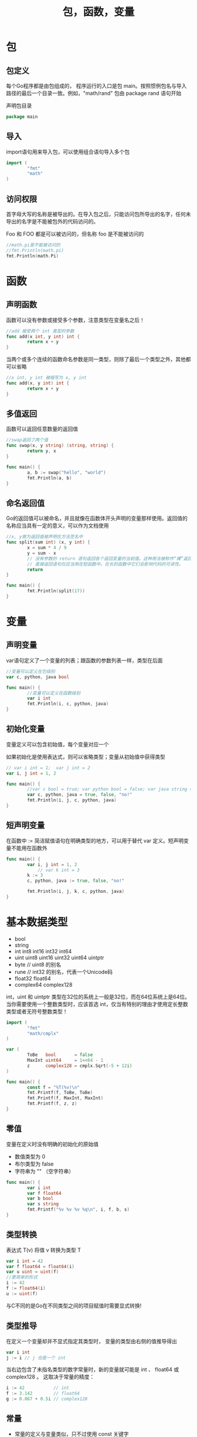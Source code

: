#+TITLE: 包，函数，变量
#+HTML_HEAD: <link rel="stylesheet" type="text/css" href="css/main.css" />
#+HTML_LINK_UP: go.html   
#+HTML_LINK_HOME: go.html
#+OPTIONS: num:nil timestamp:nil
* 包
** 包定义
   每个Go程序都是由包组成的， 程序运行的入口是包 main。按照惯例包名与导入路径的最后一个目录一致。例如，"math/rand" 包由 package rand 语句开始
   
   声明包目录
   #+BEGIN_SRC go  
package main
   #+END_SRC
** 导入
   import语句用来导入包，可以使用组合语句导入多个包
   #+BEGIN_SRC go
  import (
          "fmt"
          "math"
  )
   #+END_SRC
** 访问权限
   首字母大写的名称是被导出的。在导入包之后，只能访问包所导出的名字，任何未导出的名字是不能被包外的代码访问的。
   
   Foo 和 FOO 都是可以被访问的，但名称 foo 是不能被访问的
   #+BEGIN_SRC go
  //math.pi是不能被访问的
  //fmt.Println(math.pi)
  fmt.Println(math.Pi)
   #+END_SRC
* 函数
** 声明函数
   函数可以没有参数或接受多个参数，注意类型在变量名之后！
   #+BEGIN_SRC go
  //add 接受两个 int 类型的参数
  func add(x int, y int) int {
          return x + y
  }
   #+END_SRC
   当两个或多个连续的函数命名参数是同一类型，则除了最后一个类型之外，其他都可以省略
   #+BEGIN_SRC go
  //x int, y int 被缩写为 x, y int
  func add(x, y int) int {
          return x + y
  }
   #+END_SRC
   
** 多值返回
   函数可以返回任意数量的返回值
   #+BEGIN_SRC go
  //swap返回了两个值
  func swap(x, y string) (string, string) {
          return y, x
  }

  func main() {
          a, b := swap("hello", "world")
          fmt.Println(a, b)
  }
   #+END_SRC
   
** 命名返回值
   Go的返回值可以被命名，并且就像在函数体开头声明的变量那样使用。返回值的名称应当具有一定的意义，可以作为文档使用 
   #+BEGIN_SRC go
  //x, y做为返回值被声明在方法签名中
  func split(sum int) (x, y int) {
          x = sum * 4 / 9
          y = sum - x
          // 没有参数的 return 语句返回各个返回变量的当前值。这种用法被称作“裸”返回。
          // 直接返回语句仅应当用在短函数中。在长的函数中它们会影响代码的可读性。 
          return
  }

  func main() {
          fmt.Println(split(17))
  }
   #+END_SRC
* 变量
** 声明变量
   var语句定义了一个变量的列表；跟函数的参数列表一样，类型在后面
   #+BEGIN_SRC go
  //变量可以定义在包级别
  var c, python, java bool

  func main() {
          //变量可以定义在函数级别
          var i int
          fmt.Println(i, c, python, java)
  }
   #+END_SRC
** 初始化变量
   变量定义可以包含初始值，每个变量对应一个
   
   如果初始化是使用表达式，则可以省略类型；变量从初始值中获得类型
   #+BEGIN_SRC go
  // var i int = 1;  var j int = 2
  var i, j int = 1, 2

  func main() {
          //var c bool = true; var python bool = false; var java string = "no!" 
          var c, python, java = true, false, "no!"
          fmt.Println(i, j, c, python, java)
  }
   #+END_SRC
** 短声明变量
   在函数中 := 简洁赋值语句在明确类型的地方，可以用于替代 var 定义。短声明变量不能用在函数外
   #+BEGIN_SRC go
  func main() {
          var i, j int = 1, 2
              // var k int = 3
          k := 3 
          c, python, java := true, false, "no!"

          fmt.Println(i, j, k, c, python, java)
  }
   #+END_SRC
* 基本数据类型
+ bool
+ string
+ int  int8  int16  int32  int64
+ uint uint8 uint16 uint32 uint64 uintptr
+ byte // uint8 的别名
+ rune // int32 的别名，代表一个Unicode码
+ float32 float64
+ complex64 complex128
  
int，uint 和 uintptr 类型在32位的系统上一般是32位，而在64位系统上是64位。当你需要使用一个整数类型时，应该首选 int，仅当有特别的理由才使用定长整数类型或者无符号整数类型！

#+BEGIN_SRC go
  import (
          "fmt"
          "math/cmplx"
  )

  var (
          ToBe   bool       = false
          MaxInt uint64     = 1<<64 - 1
          z      complex128 = cmplx.Sqrt(-5 + 12i)
  )

  func main() {
          const f = "%T(%v)\n"
          fmt.Printf(f, ToBe, ToBe)
          fmt.Printf(f, MaxInt, MaxInt)
          fmt.Printf(f, z, z)
  }
#+END_SRC
** 零值
   变量在定义时没有明确的初始化的原始值
+ 数值类型为 0
+ 布尔类型为 false
+ 字符串为 "" （空字符串）
  
#+BEGIN_SRC go
  func main() {
          var i int
          var f float64
          var b bool
          var s string
          fmt.Printf("%v %v %v %q\n", i, f, b, s)
  }
#+END_SRC
** 类型转换
   表达式 T(v) 将值 v 转换为类型 T 
   #+BEGIN_SRC go
  var i int = 42
  var f float64 = float64(i)
  var u uint = uint(f)
  //更简单的形式
  i := 42
  f := float64(i)
  u := uint(f)
   #+END_SRC
   与C不同的是Go在不同类型之间的项目赋值时需要显式转换!
** 类型推导
   在定义一个变量却并不显式指定其类型时， 变量的类型由右侧的值推导得出
   #+BEGIN_SRC go
  var i int
  j := i // j 也是一个 int
   #+END_SRC
   当右边包含了未指名类型的数字常量时，新的变量就可能是 int 、 float64 或 complex128 。 这取决于常量的精度：
   #+BEGIN_SRC go
  i := 42           // int
  f := 3.142        // float64
  g := 0.867 + 0.5i // complex128
   #+END_SRC
** 常量
+ 常量的定义与变量类似，只不过使用 const 关键字
+ 常量可以是字符、字符串、布尔或数字类型的值
+ 常量不能使用 := 语法定义
  #+BEGIN_SRC go
    const Pi = 3.14

    func main() {
            const World = "世界"
            fmt.Println("Hello", World)
            fmt.Println("Happy", Pi, "Day")

            const Truth = true
            fmt.Println("Go rules?", Truth)
    }
  #+END_SRC
*** 数值常量
    数值常量是高精度的值，一个未指定类型的常量由上下文来决定其类型
    #+BEGIN_SRC go
      const (
              Big   = 1 << 100 // 2的100次方 
              Small = Big >> 99 // 2 
      )

      func needInt(x int) int { 
              return x*10 + 1 
      }
      func needFloat(x float64) float64 {
              return x * 0.1
      }

      func main() {
              fmt.Println(needInt(Small))
              fmt.Println(needFloat(Small))
              fmt.Println(needFloat(Big))
              // constant 1267650600228229401496703205376 overflows int
              //fmt.Println(needInt(Big))
      }
    #+END_SRC

[[file:flow.org][Next：流程控制]]

[[file:go.org][Home：目录]]
